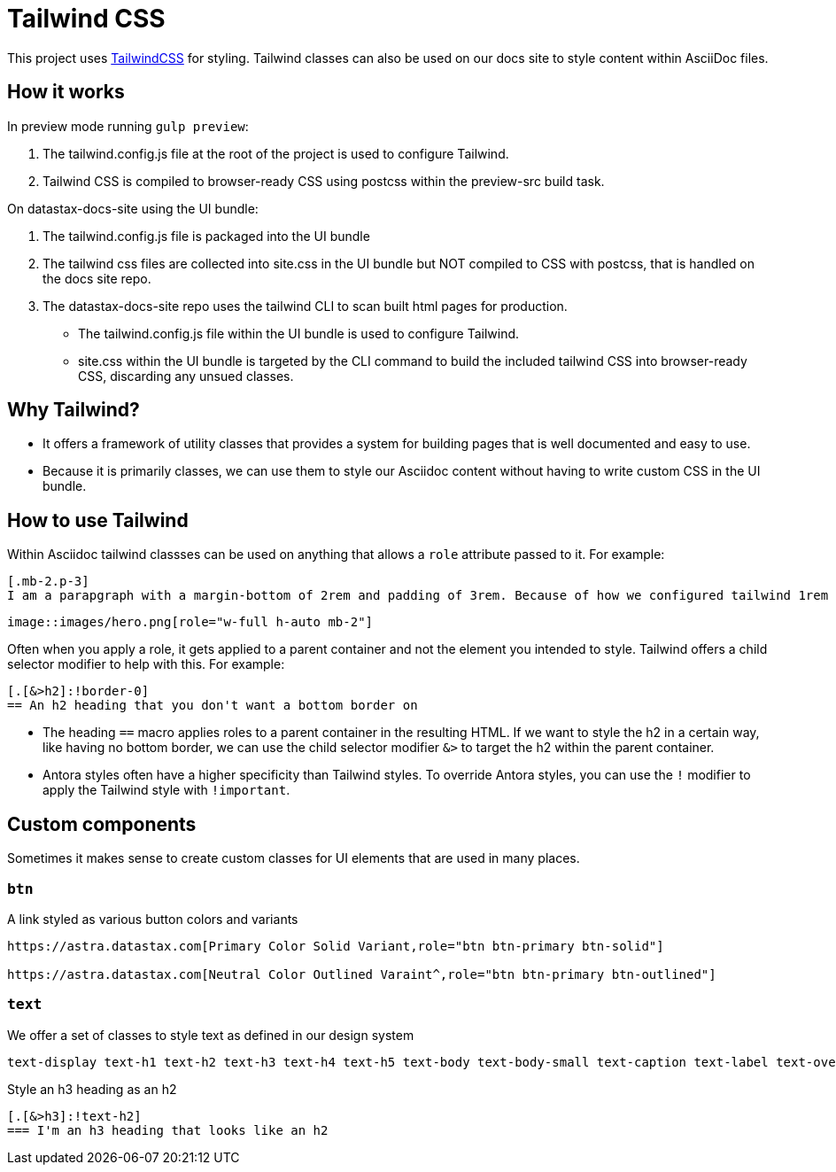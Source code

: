 = Tailwind CSS

This project uses https://tailwindcss.com/[TailwindCSS] for styling. Tailwind classes can also be used on our docs site to style content within AsciiDoc files.

== How it works

In preview mode running `gulp preview`:

1. The tailwind.config.js file at the root of the project is used to configure Tailwind.
2. Tailwind CSS is compiled to browser-ready CSS using postcss within the preview-src build task.

On datastax-docs-site using the UI bundle:

1. The tailwind.config.js file is packaged into the UI bundle
2. The tailwind css files are collected into site.css in the UI bundle but NOT compiled to CSS with postcss, that is handled on the docs site repo.
3. The datastax-docs-site repo uses the tailwind CLI to scan built html pages for production.
  * The tailwind.config.js file within the UI bundle is used to configure Tailwind.
  * site.css within the UI bundle is targeted by the CLI command to build the included tailwind CSS into browser-ready CSS, discarding any unsued classes.

== Why Tailwind?

* It offers a framework of utility classes that provides a system for building pages that is well documented and easy to use.
* Because it is primarily classes, we can use them to style our Asciidoc content without having to write custom CSS in the UI bundle.

== How to use Tailwind

Within Asciidoc tailwind classses can be used on anything that allows a `role` attribute passed to it. For example:

[source,adoc]
----
[.mb-2.p-3]
I am a parapgraph with a margin-bottom of 2rem and padding of 3rem. Because of how we configured tailwind 1rem = 8px.
----

[source,adoc]
----
image::images/hero.png[role="w-full h-auto mb-2"]
----

Often when you apply a role, it gets applied to a parent container and not the element you intended to style. Tailwind offers a child selector modifier to help with this. For example:

[source,adoc]
----
[.[&>h2]:!border-0]
== An h2 heading that you don't want a bottom border on
----

* The heading `==` macro applies roles to a parent container in the resulting HTML. If we want to style the h2 in a certain way, like having no bottom border, we can use the child selector modifier `&>` to target the h2 within the parent container.
* Antora styles often have a higher specificity than Tailwind styles. To override Antora styles, you can use the `!` modifier to apply the Tailwind style with `!important`.

== Custom components

Sometimes it makes sense to create custom classes for UI elements that are used in many places.

=== `btn`

A link styled as various button colors and variants

[source,adoc]
----
https://astra.datastax.com[Primary Color Solid Variant,role="btn btn-primary btn-solid"]

https://astra.datastax.com[Neutral Color Outlined Varaint^,role="btn btn-primary btn-outlined"]
----

=== `text`

We offer a set of classes to style text as defined in our design system

[source,adoc]
----
text-display text-h1 text-h2 text-h3 text-h4 text-h5 text-body text-body-small text-caption text-label text-overline text-button text-tab text-mono text-mono-small
----

Style an h3 heading as an h2

[source,adoc]
----
[.[&>h3]:!text-h2]
=== I'm an h3 heading that looks like an h2
----